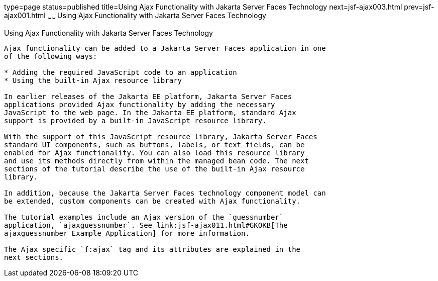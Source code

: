 type=page
status=published
title=Using Ajax Functionality with Jakarta Server Faces Technology
next=jsf-ajax003.html
prev=jsf-ajax001.html
~~~~~~
Using Ajax Functionality with Jakarta Server Faces Technology
=============================================================

[[GKINL]][[using-ajax-functionality-with-javaserver-faces-technology]]

Using Ajax Functionality with Jakarta Server Faces Technology
-------------------------------------------------------------

Ajax functionality can be added to a Jakarta Server Faces application in one
of the following ways:

* Adding the required JavaScript code to an application
* Using the built-in Ajax resource library

In earlier releases of the Jakarta EE platform, Jakarta Server Faces
applications provided Ajax functionality by adding the necessary
JavaScript to the web page. In the Jakarta EE platform, standard Ajax
support is provided by a built-in JavaScript resource library.

With the support of this JavaScript resource library, Jakarta Server Faces
standard UI components, such as buttons, labels, or text fields, can be
enabled for Ajax functionality. You can also load this resource library
and use its methods directly from within the managed bean code. The next
sections of the tutorial describe the use of the built-in Ajax resource
library.

In addition, because the Jakarta Server Faces technology component model can
be extended, custom components can be created with Ajax functionality.

The tutorial examples include an Ajax version of the `guessnumber`
application, `ajaxguessnumber`. See link:jsf-ajax011.html#GKOKB[The
ajaxguessnumber Example Application] for more information.

The Ajax specific `f:ajax` tag and its attributes are explained in the
next sections.


